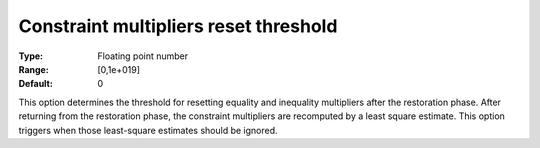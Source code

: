 

.. _IPOPT_Restoration_phase_-_Constraint_multipliers_reset_threshold:


Constraint multipliers reset threshold
======================================



:Type:	Floating point number	
:Range:	[0,1e+019]	
:Default:	0	



This option determines the threshold for resetting equality and inequality multipliers after the restoration phase. After returning from the restoration phase, the constraint multipliers are recomputed by a least square estimate. This option triggers when those least-square estimates should be ignored.

